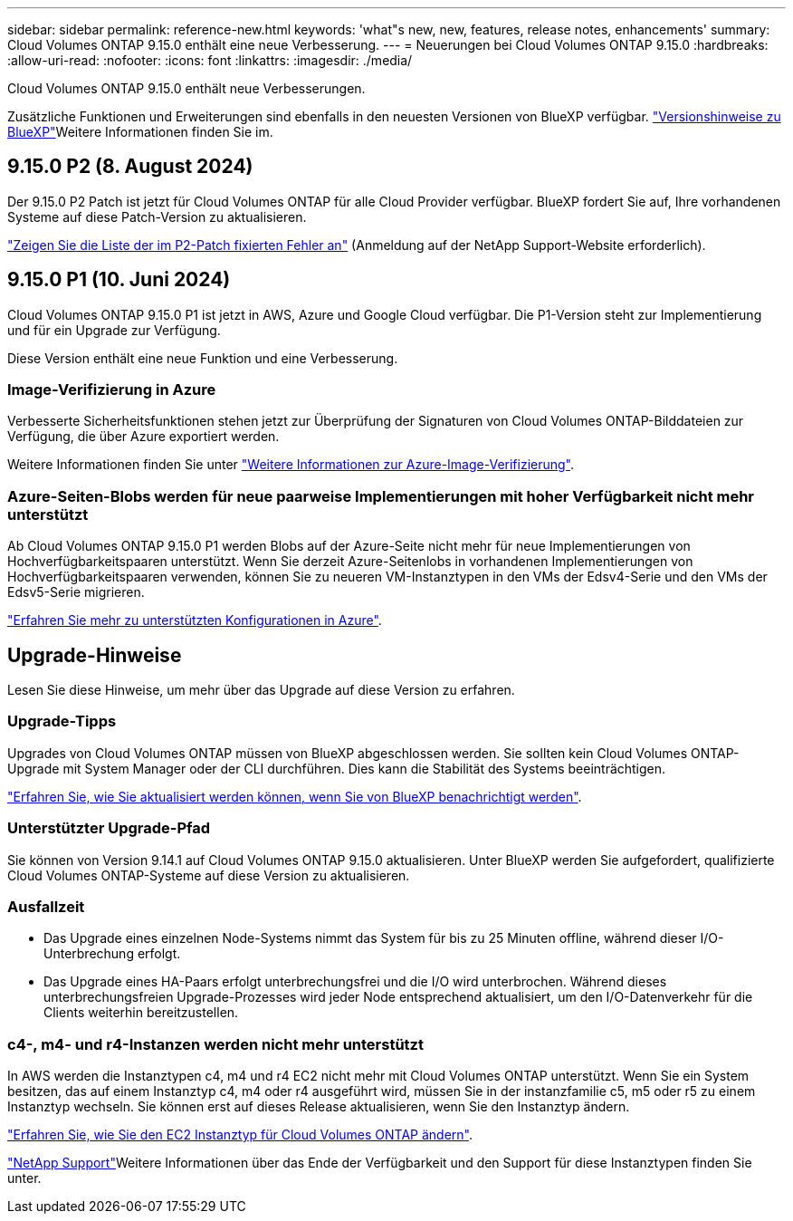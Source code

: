 ---
sidebar: sidebar 
permalink: reference-new.html 
keywords: 'what"s new, new, features, release notes, enhancements' 
summary: Cloud Volumes ONTAP 9.15.0 enthält eine neue Verbesserung. 
---
= Neuerungen bei Cloud Volumes ONTAP 9.15.0
:hardbreaks:
:allow-uri-read: 
:nofooter: 
:icons: font
:linkattrs: 
:imagesdir: ./media/


[role="lead"]
Cloud Volumes ONTAP 9.15.0 enthält neue Verbesserungen.

Zusätzliche Funktionen und Erweiterungen sind ebenfalls in den neuesten Versionen von BlueXP verfügbar.  https://docs.netapp.com/us-en/bluexp-cloud-volumes-ontap/whats-new.html["Versionshinweise zu BlueXP"^]Weitere Informationen finden Sie im.



== 9.15.0 P2 (8. August 2024)

Der 9.15.0 P2 Patch ist jetzt für Cloud Volumes ONTAP für alle Cloud Provider verfügbar. BlueXP fordert Sie auf, Ihre vorhandenen Systeme auf diese Patch-Version zu aktualisieren.

https://mysupport.netapp.com/site/products/all/details/cloud-volumes-ontap/downloads-tab/download/62632/9.15.0P2["Zeigen Sie die Liste der im P2-Patch fixierten Fehler an"^] (Anmeldung auf der NetApp Support-Website erforderlich).



== 9.15.0 P1 (10. Juni 2024)

Cloud Volumes ONTAP 9.15.0 P1 ist jetzt in AWS, Azure und Google Cloud verfügbar. Die P1-Version steht zur Implementierung und für ein Upgrade zur Verfügung.

Diese Version enthält eine neue Funktion und eine Verbesserung.



=== Image-Verifizierung in Azure

Verbesserte Sicherheitsfunktionen stehen jetzt zur Überprüfung der Signaturen von Cloud Volumes ONTAP-Bilddateien zur Verfügung, die über Azure exportiert werden.

Weitere Informationen finden Sie unter link:https://docs.netapp.com/us-en/cloud-manager-cloud-volumes-ontap/concept-azure-image-verification.html["Weitere Informationen zur Azure-Image-Verifizierung"^].



=== Azure-Seiten-Blobs werden für neue paarweise Implementierungen mit hoher Verfügbarkeit nicht mehr unterstützt

Ab Cloud Volumes ONTAP 9.15.0 P1 werden Blobs auf der Azure-Seite nicht mehr für neue Implementierungen von Hochverfügbarkeitspaaren unterstützt. Wenn Sie derzeit Azure-Seitenlobs in vorhandenen Implementierungen von Hochverfügbarkeitspaaren verwenden, können Sie zu neueren VM-Instanztypen in den VMs der Edsv4-Serie und den VMs der Edsv5-Serie migrieren.

link:https://docs.netapp.com/us-en/cloud-volumes-ontap-relnotes/reference-configs-azure.html#ha-pairs["Erfahren Sie mehr zu unterstützten Konfigurationen in Azure"^].



== Upgrade-Hinweise

Lesen Sie diese Hinweise, um mehr über das Upgrade auf diese Version zu erfahren.



=== Upgrade-Tipps

Upgrades von Cloud Volumes ONTAP müssen von BlueXP abgeschlossen werden. Sie sollten kein Cloud Volumes ONTAP-Upgrade mit System Manager oder der CLI durchführen. Dies kann die Stabilität des Systems beeinträchtigen.

link:http://docs.netapp.com/us-en/bluexp-cloud-volumes-ontap/task-updating-ontap-cloud.html["Erfahren Sie, wie Sie aktualisiert werden können, wenn Sie von BlueXP benachrichtigt werden"^].



=== Unterstützter Upgrade-Pfad

Sie können von Version 9.14.1 auf Cloud Volumes ONTAP 9.15.0 aktualisieren. Unter BlueXP werden Sie aufgefordert, qualifizierte Cloud Volumes ONTAP-Systeme auf diese Version zu aktualisieren.



=== Ausfallzeit

* Das Upgrade eines einzelnen Node-Systems nimmt das System für bis zu 25 Minuten offline, während dieser I/O-Unterbrechung erfolgt.
* Das Upgrade eines HA-Paars erfolgt unterbrechungsfrei und die I/O wird unterbrochen. Während dieses unterbrechungsfreien Upgrade-Prozesses wird jeder Node entsprechend aktualisiert, um den I/O-Datenverkehr für die Clients weiterhin bereitzustellen.




=== c4-, m4- und r4-Instanzen werden nicht mehr unterstützt

In AWS werden die Instanztypen c4, m4 und r4 EC2 nicht mehr mit Cloud Volumes ONTAP unterstützt. Wenn Sie ein System besitzen, das auf einem Instanztyp c4, m4 oder r4 ausgeführt wird, müssen Sie in der instanzfamilie c5, m5 oder r5 zu einem Instanztyp wechseln. Sie können erst auf dieses Release aktualisieren, wenn Sie den Instanztyp ändern.

link:https://docs.netapp.com/us-en/bluexp-cloud-volumes-ontap/task-change-ec2-instance.html["Erfahren Sie, wie Sie den EC2 Instanztyp für Cloud Volumes ONTAP ändern"^].

link:https://mysupport.netapp.com/info/communications/ECMLP2880231.html["NetApp Support"^]Weitere Informationen über das Ende der Verfügbarkeit und den Support für diese Instanztypen finden Sie unter.

